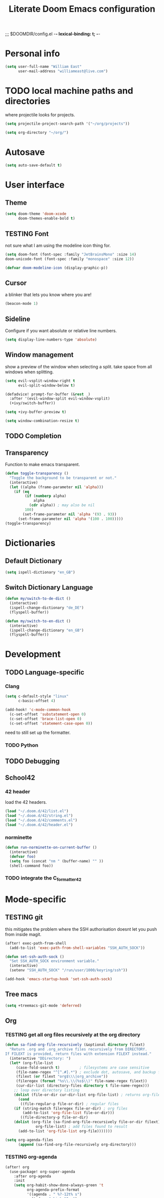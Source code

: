 ;;; $DOOMDIR/config.el -*- lexical-binding: t; -*-
#+STARTUP: folded
#+OPTIONS: toc:nil h:5
#+TITLE: Literate Doom Emacs configuration


* Personal info
#+begin_src emacs-lisp :tangle yes :results silent
(setq user-full-name "William East"
      user-mail-address "williameast@live.com")
#+end_src
* TODO local machine paths and directories
where projectile looks for projects.
#+begin_src emacs-lisp :tangle yes :results silent
(setq projectile-project-search-path '("~/org/projects"))

(setq org-directory "~/org/")

#+end_src
* Autosave
#+begin_src emacs-lisp :tangle yes :results silent
(setq auto-save-default t)
#+end_src
* User interface
** Theme
#+begin_src emacs-lisp :tangle yes :results silent
(setq doom-theme 'doom-xcode
      doom-themes-enable-bold t)
#+end_src
** TESTING Font
not sure what I am using the modeline icon thing for.
#+begin_src emacs-lisp :tangle yes :results silent
(setq doom-font (font-spec :family "JetBrainsMono" :size 14)
doom-unicode-font (font-spec :family "monospace" :size 12))

(defvar doom-modeline-icon (display-graphic-p))
#+end_src
** Cursor
a blinker that lets you know where you are!
#+begin_src emacs-lisp :tangle yes :results silent
(beacon-mode 1)
#+end_src
** Sideline
Configure if you want absolute or relative line numbers.
#+begin_src emacs-lisp :tangle yes :results silent
(setq display-line-numbers-type 'absolute)
#+end_src
** Window management
show a preview of the window when selecting a split. take space from all windows
when splitting.
#+begin_src emacs-lisp :tangle yes :results silent
(setq evil-vsplit-window-right t
      evil-split-window-below t)

(defadvice! prompt-for-buffer (&rest _)
  :after '(evil-window-split evil-window-vsplit)
  (+ivy/switch-buffer))

(setq +ivy-buffer-preview t)

(setq window-combination-resize t)
#+end_src
** TODO Completion
** Transparency
Function to make emacs transparent.
#+begin_src emacs-lisp :tangle no :results silent
(defun toggle-transparency ()
  "Toggle the background to be transparent or not."
  (interactive)
  (let ((alpha (frame-parameter nil 'alpha)))
    (if (eq
         (if (numberp alpha)
             alpha
           (cdr alpha)) ; may also be nil
         100)
        (set-frame-parameter nil 'alpha '(93 . 93))
      (set-frame-parameter nil 'alpha '(100 . 100)))))
(toggle-transparency)
#+end_src
* Dictionaries
** Default Dictionary
#+begin_src emacs-lisp :tangle yes :results silent
(setq ispell-dictionary "en_GB")
#+end_src
** Switch Dictionary Language
#+begin_src emacs-lisp :tangle yes :results silent
(defun my/switch-to-de-dict ()
  (interactive)
  (ispell-change-dictionary "de_DE")
  (flyspell-buffer))

(defun my/switch-to-en-dict ()
  (interactive)
  (ispell-change-dictionary "en_GB")
  (flyspell-buffer))
#+end_src
* Development
** TODO Language-specific
*** Clang
#+begin_src emacs-lisp :tangle yes :results silent
(setq c-default-style "linux"
      c-basic-offset 4)

(add-hook! 'c-mode-common-hook
  (c-set-offset 'substatement-open 0)
  (c-set-offset 'brace-list-open 0)
  (c-set-offset 'statement-case-open 0))
#+end_src

need to still set up the formatter.

*** TODO Python
** TODO Debugging
** School42
*** 42 header
load the 42 headers.
#+begin_src emacs-lisp :tangle yes :results silent
(load "~/.doom.d/42/list.el")
(load "~/.doom.d/42/string.el")
(load "~/.doom.d/42/comments.el")
(load "~/.doom.d/42/header.el")
#+end_src
*** norminette
#+begin_src emacs-lisp :tangle yes :results silent
(defun run-norminette-on-current-buffer ()
  (interactive)
  (defvar foo)
  (setq foo (concat "nm " (buffer-name) "" ))
  (shell-command foo))
#+end_src
*** TODO integrate the C_formatter_42
* Mode-specific
** TESTING git
this mitigates the problem where the SSH authorisation doesnt let you push from
inside magit.
#+begin_src emacs-lisp :tangle yes :results silent
(after! exec-path-from-shell
  (add-to-list 'exec-path-from-shell-variables "SSH_AUTH_SOCK"))

(defun set-ssh-auth-sock ()
  "Set SSH_AUTH_SOCK environment variable."
  (interactive)
  (setenv "SSH_AUTH_SOCK" "/run/user/1000/keyring/ssh"))

(add-hook 'emacs-startup-hook 'set-ssh-auth-sock)
#+end_src
** Tree macs
#+begin_src emacs-lisp :tangle yes :results silent
(setq +treemacs-git-mode 'deferred)
#+end_src
** Org
*** TESTING get all org files recursively at the org directory
#+begin_src emacs-lisp :tangle yes :results silent
(defun sa-find-org-file-recursively (&optional directory filext)
  "Return .org and .org_archive files recursively from DIRECTORY.
If FILEXT is provided, return files with extension FILEXT instead."
  (interactive "DDirectory: ")
  (let* (org-file-list
     (case-fold-search t)         ; filesystems are case sensitive
     (file-name-regex "^[^.#].*") ; exclude dot, autosave, and backup files
     (filext (or filext "org$\\\|org_archive"))
     (fileregex (format "%s\\.\\(%s$\\)" file-name-regex filext))
     (cur-dir-list (directory-files directory t file-name-regex)))
    ;; loop over directory listing
    (dolist (file-or-dir cur-dir-list org-file-list) ; returns org-file-list
      (cond
       ((file-regular-p file-or-dir) ; regular files
    (if (string-match fileregex file-or-dir) ; org files
        (add-to-list 'org-file-list file-or-dir)))
       ((file-directory-p file-or-dir)
    (dolist (org-file (sa-find-org-file-recursively file-or-dir filext)
              org-file-list) ; add files found to result
      (add-to-list 'org-file-list org-file)))))))

(setq org-agenda-files
      (append (sa-find-org-file-recursively org-directory)))
#+end_src
*** TESTING org-agenda
#+begin_src emacs-lisp :tangle yes :results silent
(after! org
  (use-package! org-super-agenda
    :after org-agenda
    :init
    (setq org-habit-show-done-always-green 't
          org-agenda-prefix-format
          '((agenda . " %?-12t% s")
            (todo . " %i %-12:c")
            (tags . " %i %-12:c")
            (search . " %i %-12:c")))
    (setq org-agenda-window-setup 'current-window)
    (setq org-agenda-start-day "+0d")
    (setq org-agenda-span 'day)
    (setq org-agenda-skip-scheduled-if-done t)
    (setq org-agenda-skip-deadline-if-done t)
    (setq org-agenda-start-on-weekday nil)
    (setq org-agenda-dim-blocked-tasks nil) ;; makes main tasks visible in agenda-view
    (setq org-super-agenda-groups
          '((:name "Due today"
             :deadline today)
            (:name "Overdue"
             :deadline past)
            (:name "Due soon"
             :deadline future)
            (:name "Habits"
             :habit t)
            (:name "Start today"
             :scheduled today)
            (:name "Start soon"
             :scheduled future)
            (:name "Reschedule or review"
             :scheduled past)
            ))
    :config
    (org-super-agenda-mode)))
#+end_src

*** Logging
#+begin_src emacs-lisp :tangle yes :results silent
(after! org
  (setq org-log-done t)
  (setq org-log-into-drawer t))
#+end_src
*** TODO Calendar
*** TESTING Journal
#+begin_src emacs-lisp :tangle yes :results silent
  (setq org-journal-dir "~/org/journal"
        org-journal-date-prefix "#+TITLE: "
        org-journal-file-format "%Y-%m-%d.org"
        org-journal-date-format "%A, %d %B %Y")
#+end_src
*** Export
#+begin_src emacs-lisp :tangle yes :results silent
(setq TeX-auto-save t)
(setq TeX-parse-self t)
(setq org-export-with-smart-quotes t)
(setq-default TeX-master nil)

(add-hook 'LaTeX-mode-hook 'turn-on-reftex)  ;; with AUCTeX LaTeX mode
#+end_src
* Key bindings
** Global
#+begin_src emacs-lisp :tangle yes :results silent
(map!
 ("M-q" #'kill-current-buffer)
 ("M-w" #'save-buffer)
 ("M-d" #'fill-paragraph)
 ("M-s" #'up-list)
 :leader
 (:desc "switch to treemacs" "-" #'treemacs-select-window)
 (:prefix-map ("z" . "Custom")
  :desc "Change to german" "g" #'my/switch-to-de-dict
  :desc "Change to english" "e" #'my/switch-to-en-dict
  :desc "Add comment box" "b" #'comments-insert-box
  :desc "Add header" "h" #'header-insert
  :desc "Add comment bar" "n" #'comments-insert-bar
  :desc "Tabify" "t" #'tabify
  :desc "Open Treemacs" "a" #'treemacs
  :desc "Run norminette" "n" #'run-norminette-on-current-buffer))
#+end_src
** org-mode
#+begin_src emacs-lisp :tangle yes :results silent
(map!
 :map org-mode-map
 :leader
 (:desc "Tabify" "t" #'tabify
  :desc "Open Treemacs" "a" #'treemacs
  :desc "Run norminette" "n" #'run-norminette-on-current-buffer))
#+end_src
